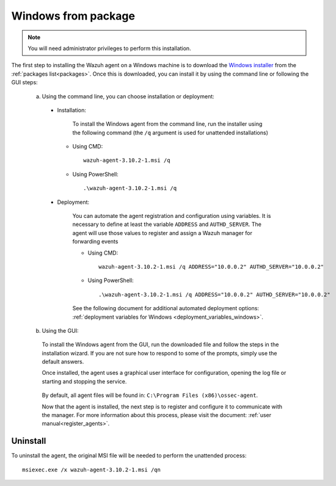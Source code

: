 .. Copyright (C) 2019 Wazuh, Inc.

.. _wazuh_agent_package_windows:

Windows from package
====================

.. note:: You will need administrator privileges to perform this installation.

The first step to installing the Wazuh agent on a Windows machine is to download the `Windows installer <https://packages.wazuh.com/3.x/windows/wazuh-agent-3.10.2-1.msi>`_ from the :ref:`packages list<packages>`. Once this is downloaded, you can install it by using the command line or following the GUI steps:

  a) Using the command line, you can choose installation or deployment:

    * Installation:

        To install the Windows agent from the command line, run the installer using the following command (the ``/q`` argument is used for unattended installations)

      * Using CMD: ::

	  wazuh-agent-3.10.2-1.msi /q

      * Using PowerShell: ::

	  .\wazuh-agent-3.10.2-1.msi /q


    * Deployment:

        You can automate the agent registration and configuration using variables. It is necessary to define at least the variable ``ADDRESS`` and ``AUTHD_SERVER``. The agent will use those values to register and assign a Wazuh manager for forwarding events

	* Using CMD: ::

            wazuh-agent-3.10.2-1.msi /q ADDRESS="10.0.0.2" AUTHD_SERVER="10.0.0.2"

	* Using PowerShell: ::

	    .\wazuh-agent-3.10.2-1.msi /q ADDRESS="10.0.0.2" AUTHD_SERVER="10.0.0.2"

        See the following document for additional automated deployment options: :ref:`deployment variables for Windows <deployment_variables_windows>`.


  b) Using the GUI:


    To install the Windows agent from the GUI, run the downloaded file and follow the steps in the installation wizard. If you are not sure how to respond to some of the prompts, simply use the default answers.

    Once installed, the agent uses a graphical user interface for configuration, opening the log file or starting and stopping the service.

        .. thumbnail:: ../../../images/manual/windows-agent.png
            :align: center
            :width: 320 px

    By default, all agent files will be found in: ``C:\Program Files (x86)\ossec-agent``.

    Now that the agent is installed, the next step is to register and configure it to communicate with the manager. For more information about this process, please visit the document: :ref:`user manual<register_agents>`.

Uninstall
---------

To uninstall the agent, the original MSI file will be needed to perform the unattended process::

    msiexec.exe /x wazuh-agent-3.10.2-1.msi /qn

